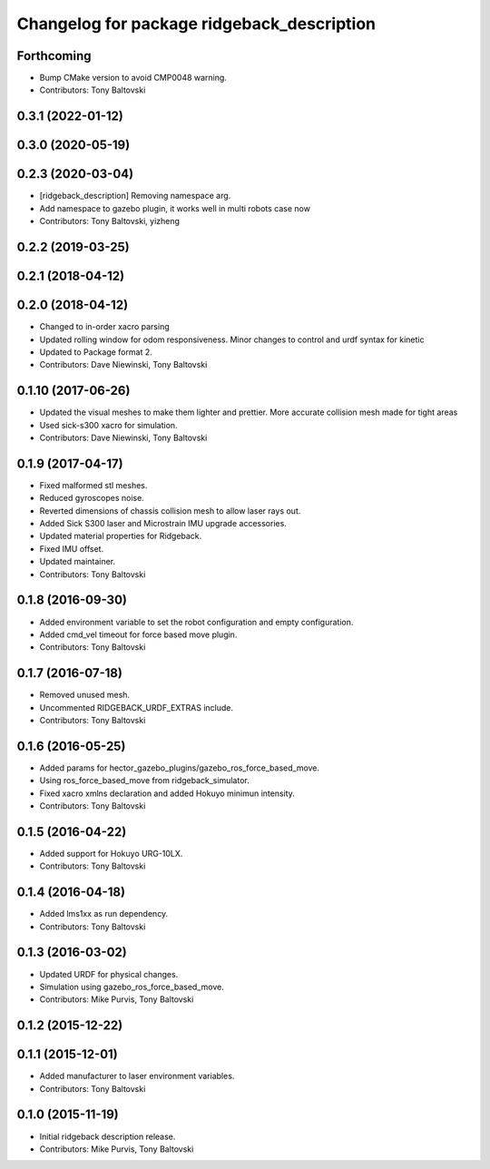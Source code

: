 ^^^^^^^^^^^^^^^^^^^^^^^^^^^^^^^^^^^^^^^^^^^
Changelog for package ridgeback_description
^^^^^^^^^^^^^^^^^^^^^^^^^^^^^^^^^^^^^^^^^^^

Forthcoming
-----------
* Bump CMake version to avoid CMP0048 warning.
* Contributors: Tony Baltovski

0.3.1 (2022-01-12)
------------------

0.3.0 (2020-05-19)
------------------

0.2.3 (2020-03-04)
------------------
* [ridgeback_description] Removing namespace arg.
* Add namespace to gazebo plugin, it works well in multi robots case now
* Contributors: Tony Baltovski, yizheng

0.2.2 (2019-03-25)
------------------

0.2.1 (2018-04-12)
------------------

0.2.0 (2018-04-12)
------------------
* Changed to in-order xacro parsing
* Updated rolling window for odom responsiveness.  Minor changes to control and urdf syntax for kinetic
* Updated to Package format 2.
* Contributors: Dave Niewinski, Tony Baltovski

0.1.10 (2017-06-26)
-------------------
* Updated the visual meshes to make them lighter and prettier.  More accurate collision mesh made for tight areas
* Used sick-s300 xacro for simulation.
* Contributors: Dave Niewinski, Tony Baltovski

0.1.9 (2017-04-17)
------------------
* Fixed malformed stl meshes.
* Reduced gyroscopes noise.
* Reverted dimensions of chassis collision mesh to allow laser rays out.
* Added Sick S300 laser and Microstrain IMU upgrade accessories.
* Updated material properties for Ridgeback.
* Fixed IMU offset.
* Updated maintainer.
* Contributors: Tony Baltovski

0.1.8 (2016-09-30)
------------------
* Added environment variable to set the robot configuration and empty configuration.
* Added cmd_vel timeout for force based move plugin.
* Contributors: Tony Baltovski

0.1.7 (2016-07-18)
------------------
* Removed unused mesh.
* Uncommented RIDGEBACK_URDF_EXTRAS include.
* Contributors: Tony Baltovski

0.1.6 (2016-05-25)
------------------
* Added params for hector_gazebo_plugins/gazebo_ros_force_based_move.
* Using ros_force_based_move from ridgeback_simulator.
* Fixed xacro xmlns declaration and added Hokuyo minimun intensity.
* Contributors: Tony Baltovski

0.1.5 (2016-04-22)
------------------
* Added support for Hokuyo URG-10LX.
* Contributors: Tony Baltovski

0.1.4 (2016-04-18)
------------------
* Added lms1xx as run dependency.
* Contributors: Tony Baltovski

0.1.3 (2016-03-02)
------------------
* Updated URDF for physical changes.
* Simulation using gazebo_ros_force_based_move.
* Contributors: Mike Purvis, Tony Baltovski

0.1.2 (2015-12-22)
------------------

0.1.1 (2015-12-01)
------------------
* Added manufacturer to laser environment variables.
* Contributors: Tony Baltovski

0.1.0 (2015-11-19)
------------------
* Initial ridgeback description release.
* Contributors: Mike Purvis, Tony Baltovski
